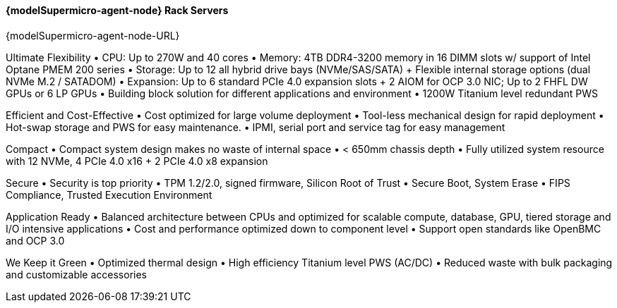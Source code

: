 
==== {modelSupermicro-agent-node} Rack Servers

{modelSupermicro-agent-node-URL}

Ultimate Flexibility
•       CPU: Up to 270W and 40 cores
•       Memory: 4TB DDR4-3200 memory in 16 DIMM slots w/ support of Intel Optane PMEM 200 series
•       Storage: Up to 12 all hybrid drive bays (NVMe/SAS/SATA) + Flexible internal storage options (dual NVMe M.2 / SATADOM)
•       Expansion: Up to 6 standard PCIe 4.0 expansion slots + 2 AIOM for OCP 3.0 NIC; Up to 2 FHFL DW GPUs or 6 LP GPUs
•       Building block solution for different applications and environment
•       1200W Titanium level redundant PWS

Efficient and Cost-Effective
•       Cost optimized for large volume deployment
•       Tool-less mechanical design for rapid deployment
•       Hot-swap storage and PWS for easy maintenance.
•       IPMI, serial port and service tag for easy management

Compact
•       Compact system design makes no waste of internal space
•       < 650mm chassis depth
•       Fully utilized system resource with 12 NVMe, 4 PCIe 4.0 x16 + 2 PCIe 4.0 x8 expansion

Secure
•       Security is top priority
•       TPM 1.2/2.0, signed firmware, Silicon Root of Trust
•       Secure Boot, System Erase
•       FIPS Compliance, Trusted Execution Environment

Application Ready
•       Balanced architecture between CPUs and optimized for scalable compute, database, GPU, tiered storage and I/O intensive applications
•       Cost and performance optimized down to component level
•       Support open standards like OpenBMC and OCP 3.0

We Keep it Green
•       Optimized thermal design
•       High efficiency Titanium level PWS (AC/DC)
•       Reduced waste with bulk packaging and customizable accessories
